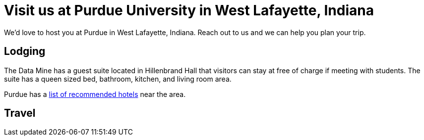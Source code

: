 = Visit us at Purdue University in West Lafayette, Indiana  

We'd love to host you at Purdue in West Lafayette, Indiana. Reach out to us and we can help you plan your trip. 


== Lodging

The Data Mine has a guest suite located in Hillenbrand Hall that visitors can stay at free of charge if meeting with students. The suite has a queen sized bed, bathroom, kitchen, and living room area.

Purdue has a link:https://www.purdue.edu/visit/see-and-do/index.php[list of recommended hotels] near the area. 

== Travel

